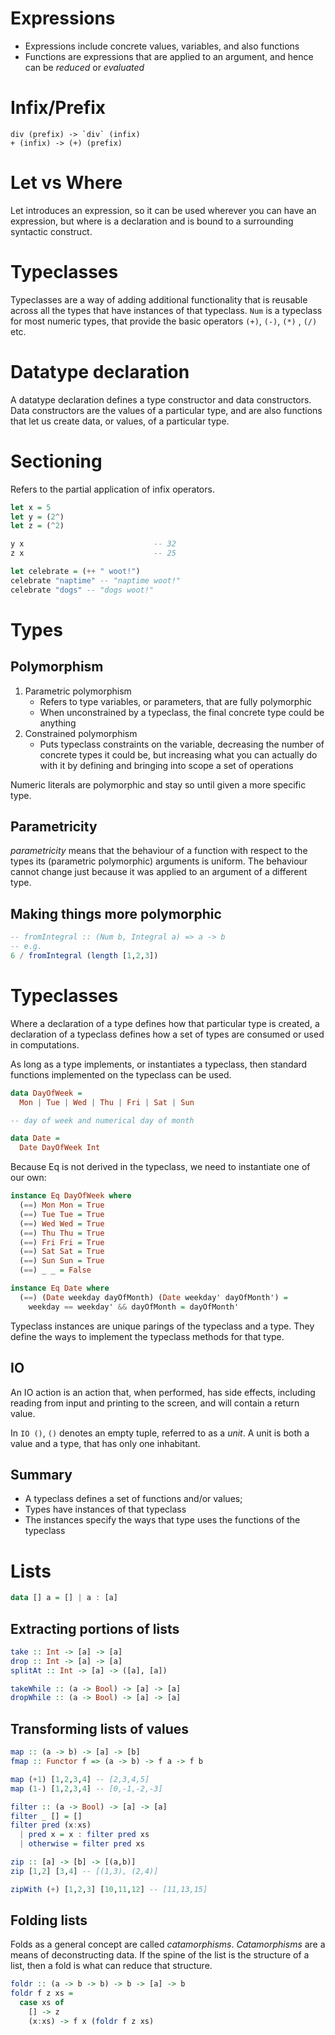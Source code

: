 * Expressions
- Expressions include concrete values, variables, and also functions
- Functions are expressions that are applied to an argument, and hence
  can be /reduced/ or /evaluated/
* Infix/Prefix
#+BEGIN_SRC text
  div (prefix) -> `div` (infix)
  + (infix) -> (+) (prefix)
#+END_SRC
* Let vs Where
Let introduces an expression, so it can be used wherever you can have
an expression, but where is a declaration and is bound to a
surrounding syntactic construct.
* Typeclasses
Typeclasses are a way of adding additional functionality that is
reusable across all the types that have instances of that typeclass.
=Num= is a typeclass for most numeric types, that provide the basic
operators =(+)=, =(-)=, =(*)= , =(/)= etc.
* Datatype declaration
  A datatype declaration defines a type constructor and data
  constructors. Data constructors are the values of a particular type,
  and are also functions that let us create data, or values, of a
  particular type.
* Sectioning
  Refers to the partial application of infix operators.
#+BEGIN_SRC haskell
  let x = 5
  let y = (2^)
  let z = (^2)

  y x                             -- 32
  z x                             -- 25

  let celebrate = (++ " woot!")
  celebrate "naptime" -- "naptime woot!"
  celebrate "dogs" -- "dogs woot!"
#+END_SRC
* Types
** Polymorphism
1. Parametric polymorphism
   - Refers to type variables, or parameters, that are fully
     polymorphic
   - When unconstrained by a typeclass, the final concrete type could
     be anything
2. Constrained polymorphism
   - Puts typeclass constraints on the variable, decreasing the number
     of concrete types it could be, but increasing what you can
     actually do with it by defining and bringing into scope a set of
     operations

Numeric literals are polymorphic and stay so until given a more
specific type.
** Parametricity
 /parametricity/ means that the behaviour of a function with respect to
 the types its (parametric polymorphic) arguments is uniform. The
 behaviour cannot change just because it was applied to an argument of
 a different type.
** Making things more polymorphic
#+BEGIN_SRC haskell
  -- fromIntegral :: (Num b, Integral a) => a -> b
  -- e.g.
  6 / fromIntegral (length [1,2,3])
#+END_SRC
* Typeclasses
Where a declaration of a type defines how that particular type is
created, a declaration of a typeclass defines how a set of types are
consumed or used in computations.

As long as a type implements, or instantiates a typeclass, then
standard functions implemented on the typeclass can be used.

#+BEGIN_SRC haskell
  data DayOfWeek =
    Mon | Tue | Wed | Thu | Fri | Sat | Sun

  -- day of week and numerical day of month

  data Date =
    Date DayOfWeek Int
#+END_SRC

Because Eq is not derived in the typeclass, we need to instantiate one
of our own:

#+BEGIN_SRC haskell
  instance Eq DayOfWeek where
    (==) Mon Mon = True
    (==) Tue Tue = True
    (==) Wed Wed = True
    (==) Thu Thu = True
    (==) Fri Fri = True
    (==) Sat Sat = True
    (==) Sun Sun = True
    (==) _ _ = False

  instance Eq Date where
    (==) (Date weekday dayOfMonth) (Date weekday' dayOfMonth') =
      weekday == weekday' && dayOfMonth = dayOfMonth'
#+END_SRC

Typeclass instances are unique parings of the typeclass and a type.
They define the ways to implement the typeclass methods for that type.

** IO
An IO action is an action that, when performed, has side effects,
including reading from input and printing to the screen, and will
contain a return value.

In =IO ()=, =()= denotes an empty tuple, referred to as a /unit/. A
unit is both a value and a type, that has only one inhabitant.

** Summary
- A typeclass defines a set of functions and/or values;
- Types have instances of that typeclass
- The instances specify the ways that type uses the functions of the typeclass
* Lists
#+BEGIN_SRC haskell
  data [] a = [] | a : [a]
#+END_SRC
** Extracting portions of lists
#+BEGIN_SRC haskell
  take :: Int -> [a] -> [a]
  drop :: Int -> [a] -> [a]
  splitAt :: Int -> [a] -> ([a], [a])
#+END_SRC

#+BEGIN_SRC haskell
  takeWhile :: (a -> Bool) -> [a] -> [a]
  dropWhile :: (a -> Bool) -> [a] -> [a]
#+END_SRC
** Transforming lists of values
#+BEGIN_SRC haskell
  map :: (a -> b) -> [a] -> [b]
  fmap :: Functor f => (a -> b) -> f a -> f b
#+END_SRC

#+BEGIN_SRC haskell
  map (+1) [1,2,3,4] -- [2,3,4,5]
  map (1-) [1,2,3,4] -- [0,-1,-2,-3]
#+END_SRC

#+BEGIN_SRC haskell
  filter :: (a -> Bool) -> [a] -> [a]
  filter _ [] = []
  filter pred (x:xs)
    | pred x = x : filter pred xs
    | otherwise = filter pred xs
#+END_SRC

#+BEGIN_SRC haskell
  zip :: [a] -> [b] -> [(a,b)]
  zip [1,2] [3,4] -- [(1,3), (2,4)]

  zipWith (+) [1,2,3] [10,11,12] -- [11,13,15]
#+END_SRC
** Folding lists
   Folds as a general concept are called /catamorphisms/.
   /Catamorphisms/ are a means of deconstructing data. If the spine of
   the list is the structure of a list, then a fold is what can reduce
   that structure.

#+BEGIN_SRC haskell
  foldr :: (a -> b -> b) -> b -> [a] -> b
  foldr f z xs =
    case xs of
      [] -> z
      (x:xs) -> f x (foldr f z xs)
#+END_SRC

